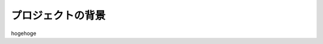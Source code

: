 
.. Susanow documentation master file, created by
   sphinx-quickstart on Fri Oct 13 12:33:10 2017.
   You can adapt this file completely to your liking, but it should at least
   contain the root `toctree` directive.

プロジェクトの背景
===================================

hogehoge


